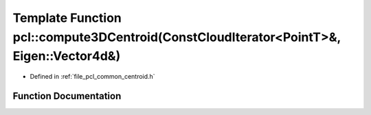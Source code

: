 .. _exhale_function_namespacepcl_1afda9ffdc3a6bb85098aa16e61d668682:

Template Function pcl::compute3DCentroid(ConstCloudIterator<PointT>&, Eigen::Vector4d&)
=======================================================================================

- Defined in :ref:`file_pcl_common_centroid.h`


Function Documentation
----------------------


.. doxygenfunction:: pcl::compute3DCentroid(ConstCloudIterator<PointT>&, Eigen::Vector4d&)
